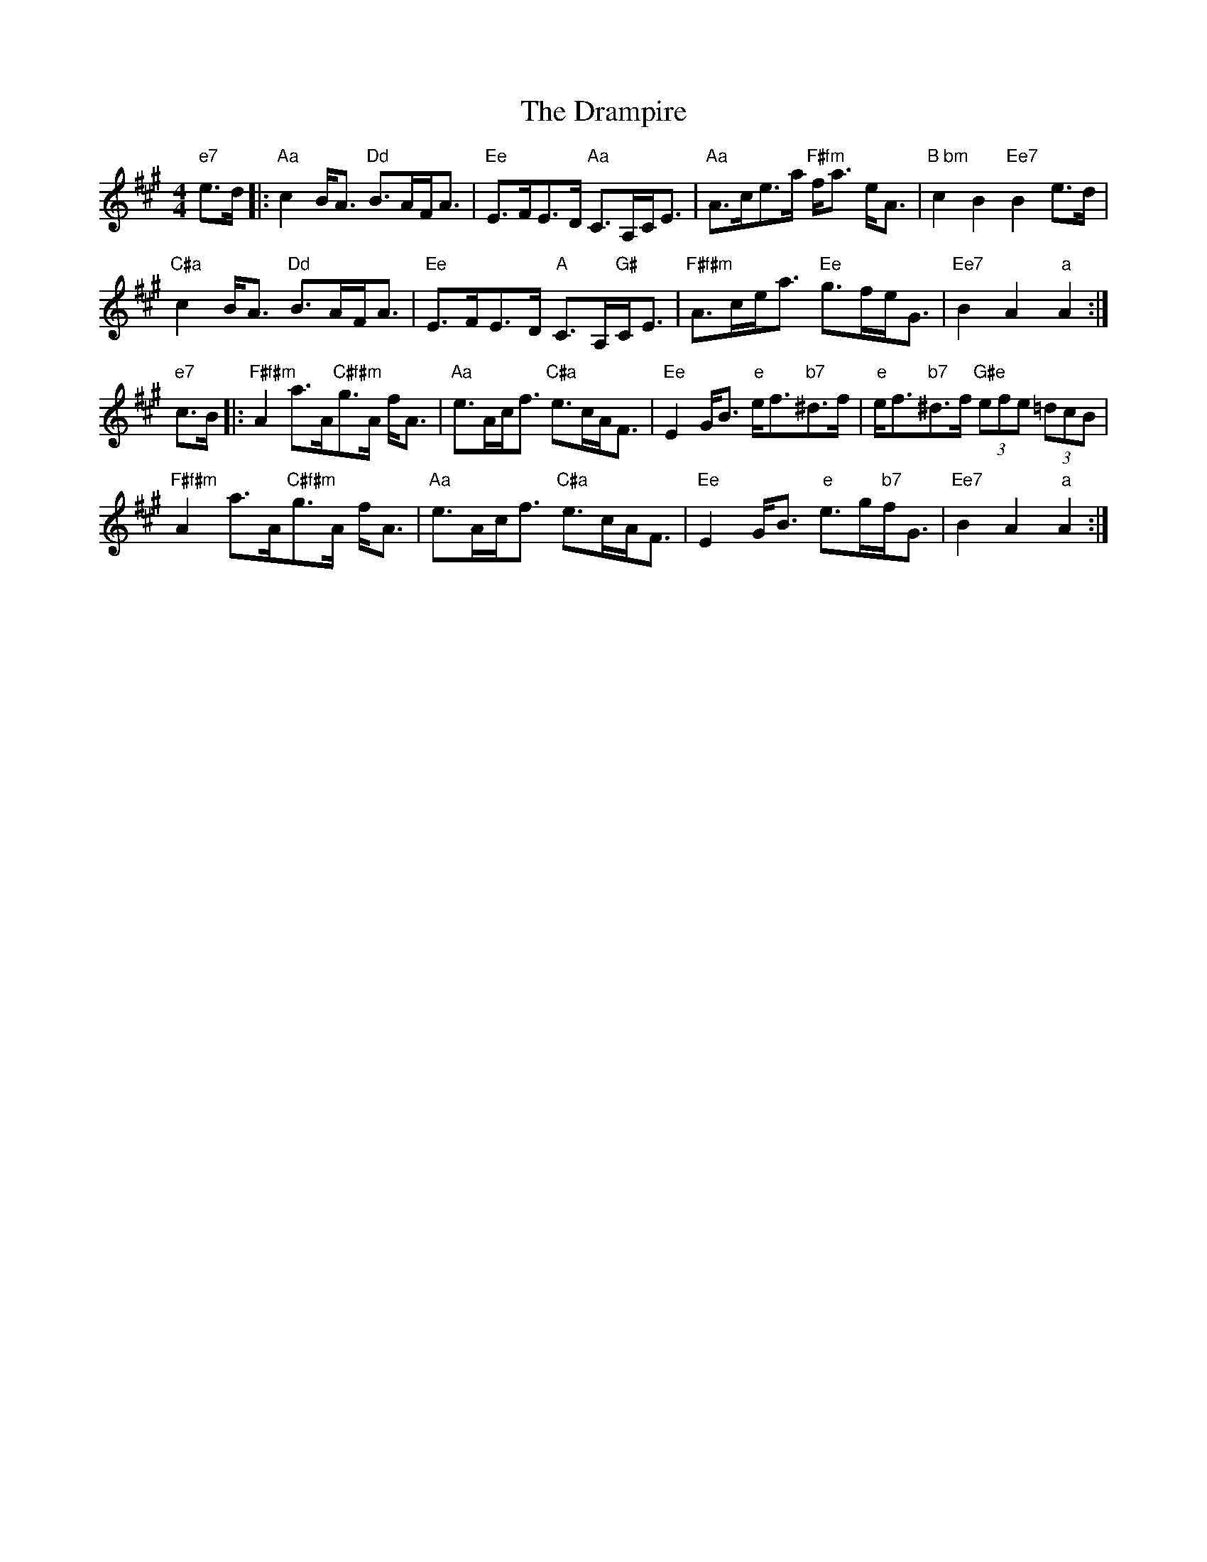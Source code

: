 X: 10824
T: Drampire, The
R: strathspey
M: 4/4
K: Amajor
"e7"e>d|:"Aa"c2 B<A "Dd"B>AF<A|"Ee"E>FE>D "Aa"C>A,C<E|"Aa"A>ce>a "F#fm"f<a e<A|"B bm"c2B2"Ee7"B2 e>d|
"C#a"c2 B<A "Dd"B>AF<A|"Ee"E>FE>D "A"C>A,"G#"C<E|"F#f#m"A>ce<a "Ee"g>fe<G|"Ee7"B2A2"a"A2:|
"e7"c>B|:"F#f#m"A2a>A"C#f#m"g>A f<A|"Aa"e>Ac<f "C#a"e>cA<F|"Ee"E2G<B "e"e<f"b7"^d>f|"e"e<f"b7"^d>f "G#e"(3efe (3=dcB|
"F#f#m"A2a>A"C#f#m"g>A f<A|"Aa"e>Ac<f "C#a"e>cA<F|"Ee"E2G<B "e"e>g"b7"f<G|"Ee7"B2A2"a"A2:|

